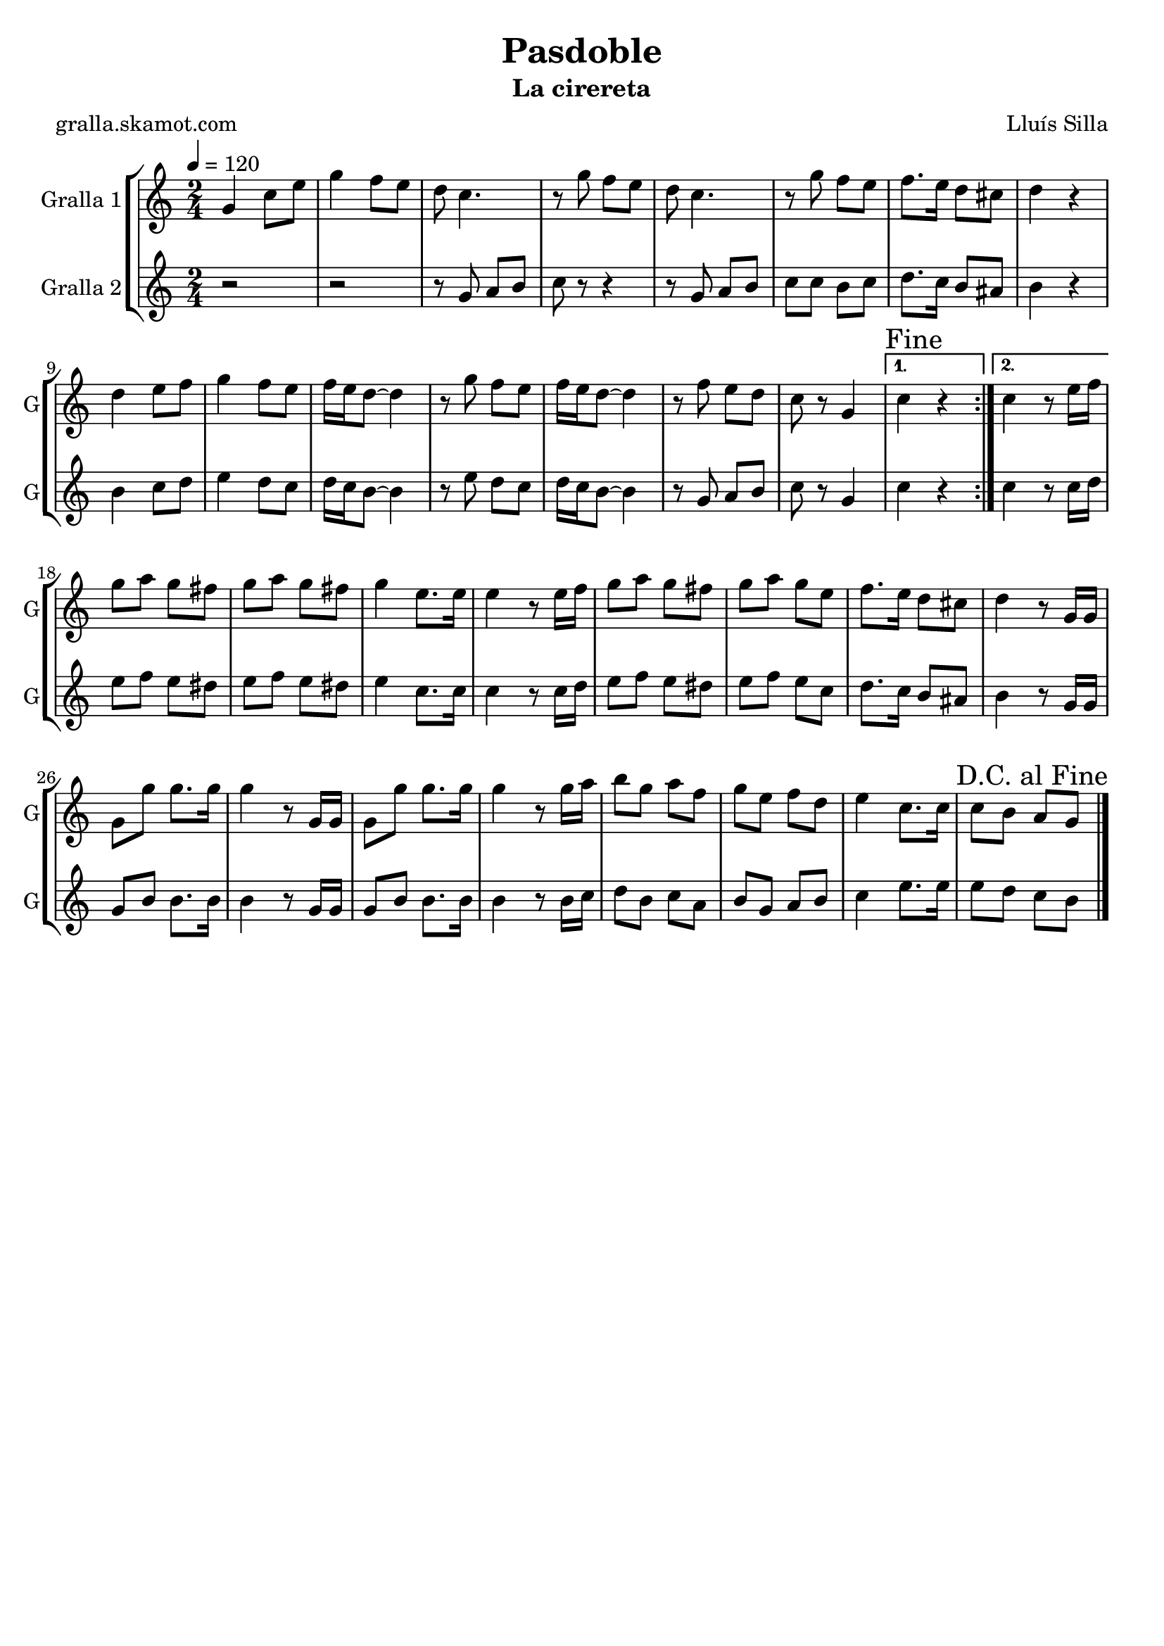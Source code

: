\version "2.16.2"

\header {
  dedication=""
  title="Pasdoble"
  subtitle="La cirereta"
  subsubtitle=""
  poet="gralla.skamot.com"
  meter=""
  piece=""
  composer="Lluís Silla"
  arranger=""
  opus=""
  instrument=""
  copyright=""
  tagline=""
}

liniaroAa =
\relative g'
{
  \tempo 4=120
  \clef treble
  \key c \major
  \time 2/4
  \repeat volta 2 { g4 c8 e  |
  g4 f8 e  |
  d8 c4.  |
  r8 g' f e  |
  %05
  d8 c4.  |
  r8 g' f e  |
  f8. e16 d8 cis  |
  d4 r  |
  d4 e8 f  |
  %10
  g4 f8 e  |
  f16 e d8 ~ d4  |
  r8 g f e  |
  f16 e d8 ~ d4  |
  r8 f e d  |
  %15
  c8 r g4 }
  \alternative { { \mark "Fine" c4 r }
  { c4 r8 e16 f } }
  g8 a g fis  |
  g8 a g fis  |
  %20
  g4 e8. e16  |
  e4 r8 e16 f  |
  g8 a g fis  |
  g8 a g e  |
  f8. e16 d8 cis  |
  %25
  d4 r8 g,16 g  |
  g8 g' g8. g16  |
  g4 r8 g,16 g  |
  g8 g' g8. g16  |
  g4 r8 g16 a  |
  %30
  b8 g a f  |
  g8 e f d  |
  e4 c8. c16  |
  \mark "D.C. al Fine" c8 b a g  \bar "|."
}

liniaroAb =
\relative g'
{
  \tempo 4=120
  \clef treble
  \key c \major
  \time 2/4
  \repeat volta 2 { r2  |
  r2  |
  r8 g a b  |
  c8 r r4  |
  %05
  r8 g a b  |
  c8 c b c  |
  d8. c16 b8 ais  |
  b4 r  |
  b4 c8 d  |
  %10
  e4 d8 c  |
  d16 c b8 ~ b4  |
  r8 e d c  |
  d16 c b8 ~ b4  |
  r8 g a b  |
  %15
  c8 r g4 }
  \alternative { { c4 r }
  { c4 r8 c16 d } }
  e8 f e dis  |
  e8 f e dis  |
  %20
  e4 c8. c16  |
  c4 r8 c16 d  |
  e8 f e dis  |
  e8 f e c  |
  d8. c16 b8 ais  |
  %25
  b4 r8 g16 g  |
  g8 b b8. b16  |
  b4 r8 g16 g  |
  g8 b b8. b16  |
  b4 r8 b16 c  |
  %30
  d8 b c a  |
  b8 g a b  |
  c4 e8. e16  |
  e8 d c b  \bar "|."
}

\bookpart {
  \score {
    \new StaffGroup {
      \override Score.RehearsalMark.self-alignment-X = #LEFT
      <<
        \new Staff \with {instrumentName = #"Gralla 1" shortInstrumentName = #"G"} \liniaroAa
        \new Staff \with {instrumentName = #"Gralla 2" shortInstrumentName = #"G"} \liniaroAb
      >>
    }
    \layout {}
  }
  \score { \unfoldRepeats
    \new StaffGroup {
      \override Score.RehearsalMark.self-alignment-X = #LEFT
      <<
        \new Staff \with {instrumentName = #"Gralla 1" shortInstrumentName = #"G"} \liniaroAa
        \new Staff \with {instrumentName = #"Gralla 2" shortInstrumentName = #"G"} \liniaroAb
      >>
    }
    \midi {
      \set Staff.midiInstrument = "oboe"
      \set DrumStaff.midiInstrument = "drums"
    }
  }
}

\bookpart {
  \header {instrument="Gralla 1"}
  \score {
    \new StaffGroup {
      \override Score.RehearsalMark.self-alignment-X = #LEFT
      <<
        \new Staff \liniaroAa
      >>
    }
    \layout {}
  }
  \score { \unfoldRepeats
    \new StaffGroup {
      \override Score.RehearsalMark.self-alignment-X = #LEFT
      <<
        \new Staff \liniaroAa
      >>
    }
    \midi {
      \set Staff.midiInstrument = "oboe"
      \set DrumStaff.midiInstrument = "drums"
    }
  }
}

\bookpart {
  \header {instrument="Gralla 2"}
  \score {
    \new StaffGroup {
      \override Score.RehearsalMark.self-alignment-X = #LEFT
      <<
        \new Staff \liniaroAb
      >>
    }
    \layout {}
  }
  \score { \unfoldRepeats
    \new StaffGroup {
      \override Score.RehearsalMark.self-alignment-X = #LEFT
      <<
        \new Staff \liniaroAb
      >>
    }
    \midi {
      \set Staff.midiInstrument = "oboe"
      \set DrumStaff.midiInstrument = "drums"
    }
  }
}

